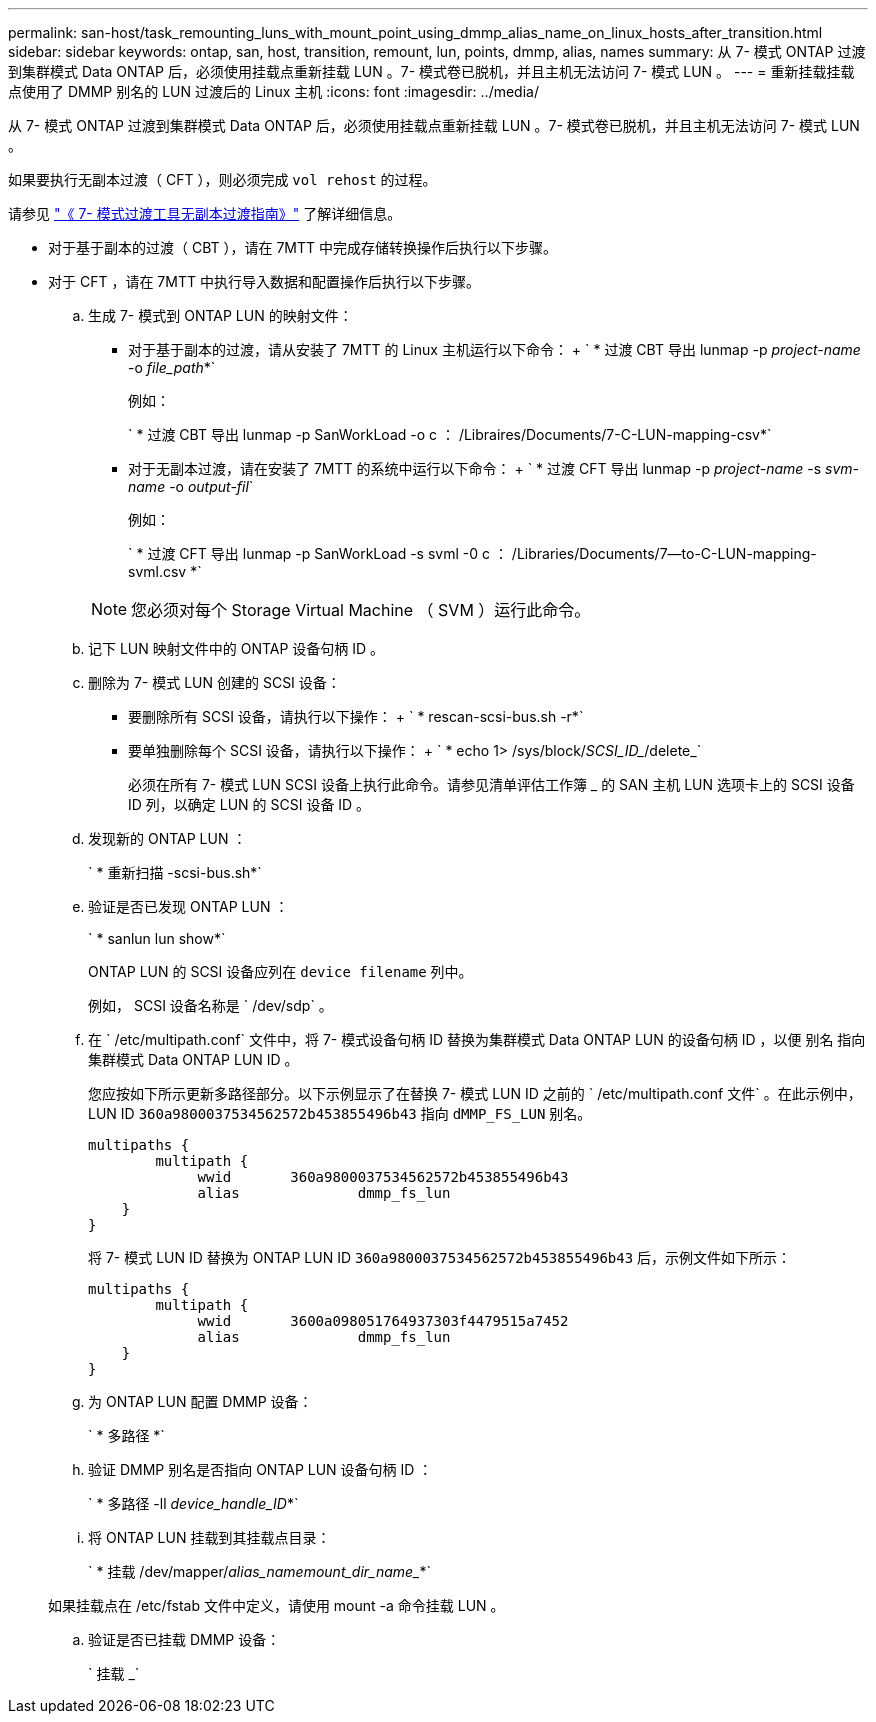 ---
permalink: san-host/task_remounting_luns_with_mount_point_using_dmmp_alias_name_on_linux_hosts_after_transition.html 
sidebar: sidebar 
keywords: ontap, san, host, transition, remount, lun, points, dmmp, alias, names 
summary: 从 7- 模式 ONTAP 过渡到集群模式 Data ONTAP 后，必须使用挂载点重新挂载 LUN 。7- 模式卷已脱机，并且主机无法访问 7- 模式 LUN 。 
---
= 重新挂载挂载点使用了 DMMP 别名的 LUN 过渡后的 Linux 主机
:icons: font
:imagesdir: ../media/


[role="lead"]
从 7- 模式 ONTAP 过渡到集群模式 Data ONTAP 后，必须使用挂载点重新挂载 LUN 。7- 模式卷已脱机，并且主机无法访问 7- 模式 LUN 。

如果要执行无副本过渡（ CFT ），则必须完成 `vol rehost` 的过程。

请参见 link:https://review.docs.netapp.com/us-en/ontap-7mode-transition_catalyst-adoc/copy-free/index.html["《 7- 模式过渡工具无副本过渡指南》"] 了解详细信息。

* 对于基于副本的过渡（ CBT ），请在 7MTT 中完成存储转换操作后执行以下步骤。
* 对于 CFT ，请在 7MTT 中执行导入数据和配置操作后执行以下步骤。
+
.. 生成 7- 模式到 ONTAP LUN 的映射文件：
+
*** 对于基于副本的过渡，请从安装了 7MTT 的 Linux 主机运行以下命令： + ` * 过渡 CBT 导出 lunmap -p _project-name_ -o _file_path_*`
+
例如：

+
` * 过渡 CBT 导出 lunmap -p SanWorkLoad -o c ： /Libraires/Documents/7-C-LUN-mapping-csv*`

*** 对于无副本过渡，请在安装了 7MTT 的系统中运行以下命令： + ` * 过渡 CFT 导出 lunmap -p _project-name_ -s _svm-name_ -o _output-fil_`
+
例如：

+
` * 过渡 CFT 导出 lunmap -p SanWorkLoad -s svml -0 c ： /Libraries/Documents/7--to-C-LUN-mapping-svml.csv *`

+

NOTE: 您必须对每个 Storage Virtual Machine （ SVM ）运行此命令。



.. 记下 LUN 映射文件中的 ONTAP 设备句柄 ID 。
.. 删除为 7- 模式 LUN 创建的 SCSI 设备：
+
*** 要删除所有 SCSI 设备，请执行以下操作： + ` * rescan-scsi-bus.sh -r*`
*** 要单独删除每个 SCSI 设备，请执行以下操作： + ` * echo 1> /sys/block/_SCSI_ID__/delete_`
+
必须在所有 7- 模式 LUN SCSI 设备上执行此命令。请参见清单评估工作簿 _ 的 SAN 主机 LUN 选项卡上的 SCSI 设备 ID 列，以确定 LUN 的 SCSI 设备 ID 。



.. 发现新的 ONTAP LUN ：
+
` * 重新扫描 -scsi-bus.sh*`

.. 验证是否已发现 ONTAP LUN ：
+
` * sanlun lun show*`

+
ONTAP LUN 的 SCSI 设备应列在 `device filename` 列中。

+
例如， SCSI 设备名称是 ` /dev/sdp` 。

.. 在 ` /etc/multipath.conf` 文件中，将 7- 模式设备句柄 ID 替换为集群模式 Data ONTAP LUN 的设备句柄 ID ，以便 `别名` 指向集群模式 Data ONTAP LUN ID 。
+
您应按如下所示更新多路径部分。以下示例显示了在替换 7- 模式 LUN ID 之前的 ` /etc/multipath.conf 文件` 。在此示例中， LUN ID `360a9800037534562572b453855496b43` 指向 `dMMP_FS_LUN` 别名。

+
[listing]
----
multipaths {
        multipath {
             wwid	360a9800037534562572b453855496b43
             alias		dmmp_fs_lun
    }
}
----
+
将 7- 模式 LUN ID 替换为 ONTAP LUN ID `360a9800037534562572b453855496b43` 后，示例文件如下所示：

+
[listing]
----
multipaths {
        multipath {
             wwid	3600a098051764937303f4479515a7452
             alias		dmmp_fs_lun
    }
}
----
.. 为 ONTAP LUN 配置 DMMP 设备：
+
` * 多路径 *`

.. 验证 DMMP 别名是否指向 ONTAP LUN 设备句柄 ID ：
+
` * 多路径 -ll _device_handle_ID_*`

.. 将 ONTAP LUN 挂载到其挂载点目录：
+
` * 挂载 /dev/mapper/_alias_namemount_dir_name__*`

+
如果挂载点在 /etc/fstab 文件中定义，请使用 mount -a 命令挂载 LUN 。

.. 验证是否已挂载 DMMP 设备：
+
` 挂载 _`




